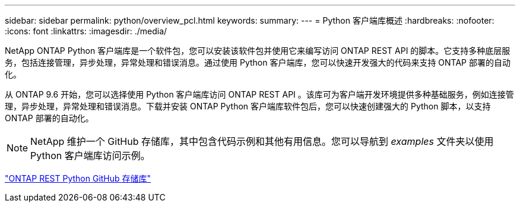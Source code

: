 ---
sidebar: sidebar 
permalink: python/overview_pcl.html 
keywords:  
summary:  
---
= Python 客户端库概述
:hardbreaks:
:nofooter: 
:icons: font
:linkattrs: 
:imagesdir: ./media/


NetApp ONTAP Python 客户端库是一个软件包，您可以安装该软件包并使用它来编写访问 ONTAP REST API 的脚本。它支持多种底层服务，包括连接管理，异步处理，异常处理和错误消息。通过使用 Python 客户端库，您可以快速开发强大的代码来支持 ONTAP 部署的自动化。

[role="lead"]
从 ONTAP 9.6 开始，您可以选择使用 Python 客户端库访问 ONTAP REST API 。该库可为客户端开发环境提供多种基础服务，例如连接管理，异步处理，异常处理和错误消息。下载并安装 ONTAP Python 客户端库软件包后，您可以快速创建强大的 Python 脚本，以支持 ONTAP 部署的自动化。


NOTE: NetApp 维护一个 GitHub 存储库，其中包含代码示例和其他有用信息。您可以导航到 _examples_ 文件夹以使用 Python 客户端库访问示例。

https://github.com/NetApp/ontap-rest-python["ONTAP REST Python GitHub 存储库"^]
